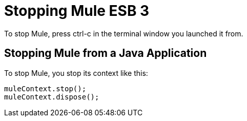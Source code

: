 = Stopping Mule ESB 3

To stop Mule, press ctrl-c in the terminal window you launched it from.

== Stopping Mule from a Java Application

To stop Mule, you stop its context like this:

[source, code, linenums]
----
muleContext.stop();
muleContext.dispose();
----
